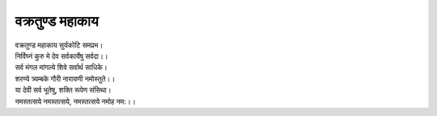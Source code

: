 वक्रतुण्ड महाकाय
----------------

| वक्रतुण्ड महाकाय सुर्यकोटि समप्रभ।
| निर्विघ्नं कुरु मे देव सर्वकार्येषु सर्वदा।।

| सर्व मंगल मांगल्ये शिवे सर्वार्थ साधिके।
| शरण्ये त्र्यम्बके गौरी नारायणी नमोस्तुते।।

| या देवी सर्व भूतेषु, शक्ति रूपेण संसिथा।
| नमस्तत्सये नमस्तत्सये, नमस्तत्सये नमोह नम:।।
